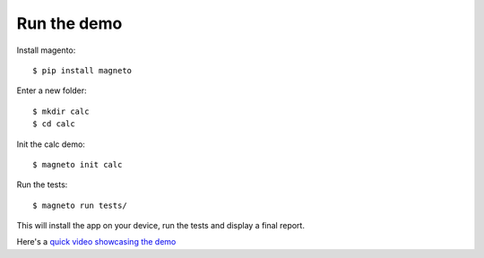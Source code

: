 .. _demo.rst:

Run the demo
============

Install magento::

  $ pip install magneto

Enter a new folder::

  $ mkdir calc
  $ cd calc

Init the calc demo::

  $ magneto init calc

Run the tests::

  $ magneto run tests/

This will install the app on your device, run the tests and display a final report.

Here's a `quick video showcasing the demo <https://www.youtube.com/watch?v=wDPfbhAaqZI>`_
